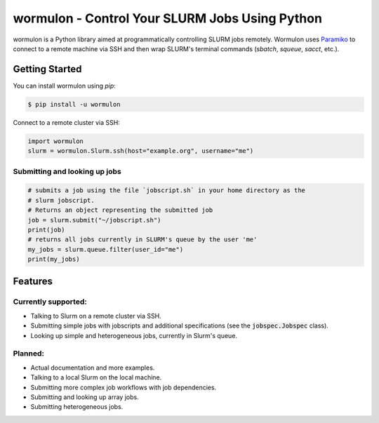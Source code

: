 ==========================================================
wormulon - Control Your SLURM Jobs Using Python
==========================================================

wormulon is a Python library aimed at programmatically controlling SLURM jobs
remotely.
Wormulon uses `Paramiko <https://www.paramiko.org/>`_ to connect to a remote
machine via SSH and then wrap SLURM's terminal commands (`sbatch`, `squeue`,
`sacct`, etc.).


Getting Started
===============

You can install wormulon using `pip`:

.. code-block:: bash

    $ pip install -u wormulon


Connect to a remote cluster via SSH:

.. code-block:: python

    import wormulon
    slurm = wormulon.Slurm.ssh(host="example.org", username="me")


Submitting and looking up jobs
------------------------------

.. code-block:: python

    # submits a job using the file `jobscript.sh` in your home directory as the
    # slurm jobscript.
    # Returns an object representing the submitted job
    job = slurm.submit("~/jobscript.sh")
    print(job)
    # returns all jobs currently in SLURM's queue by the user 'me'
    my_jobs = slurm.queue.filter(user_id="me")
    print(my_jobs)


Features
========

Currently supported:
--------------------

* Talking to Slurm on a remote cluster via SSH.
* Submitting simple jobs with jobscripts and additional specifications (see the 
  :code:`jobspec.Jobspec` class).
* Looking up simple and heterogeneous jobs, currently in Slurm's queue.

Planned:
-----------------

* Actual documentation and more examples.
* Talking to a local Slurm on the local machine.
* Submitting more complex job workflows with job dependencies.
* Submitting and looking up array jobs.
* Submitting heterogeneous jobs.